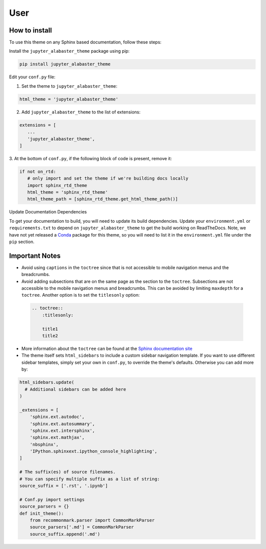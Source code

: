 .. user

=================
User
=================

How to install
===============
To use this theme on any Sphinx based documentation, follow these steps:

Install the ``jupyter_alabaster_theme`` package using pip:

.. code::

    pip install jupyter_alabaster_theme

Edit your ``conf.py`` file:

1. Set the theme to ``jupyter_alabaster_theme``:

.. code-block:: python

    html_theme = 'jupyter_alabaster_theme'

2. Add ``jupyter_alabaster_theme`` to the list of extensions:

.. code-block:: python

    extensions = [
       ...
       'jupyter_alabaster_theme',
    ]

3. At the bottom of ``conf.py``, if the following block of code is present,
remove it:

.. code-block:: python

    if not on_rtd:
       # only import and set the theme if we're building docs locally
       import sphinx_rtd_theme
       html_theme = 'sphinx_rtd_theme'
       html_theme_path = [sphinx_rtd_theme.get_html_theme_path()]

Update Documentation Dependencies

To get your documentation to build, you will need to update its build
dependencies. Update your ``environment.yml`` or ``requirements.txt`` to depend on
``jupyter_alabaster_theme`` to get the build working on ReadTheDocs.
Note, we have not yet released a `Conda <https://conda.io/docs/intro.html>`_
package for this theme, so you will need to list it in the ``environment.yml``
file under the ``pip`` section.


Important Notes
================
* Avoid using ``captions`` in the ``toctree`` since that is not accessible to mobile
  navigation menus and the breadcrumbs.
* Avoid adding subsections that are on the same page as the section to the ``toctree``.
  Subsections are not accessible to the mobile navigation menus and breadcrumbs.
  This can be avoided by limiting ``maxdepth`` for a ``toctree``. Another option is
  to set the ``titlesonly`` option:

 .. code-block:: python

     .. toctree::
         :titlesonly:

         title1
         title2

* More information about the ``toctree`` can be found at the `Sphinx documentation
  site <http://www.sphinx-doc.org/en/stable/markup/toctree.html>`_

* The theme itself sets ``html_sidebars`` to include a custom sidebar navigation
  template. If you want to use different sidebar templates, simply set your own
  in ``conf.py``, to override the theme's defaults. Otherwise you can add more by:

.. code::

    html_sidebars.update(
      # Additional sidebars can be added here
    )

    _extensions = [
        'sphinx.ext.autodoc',
        'sphinx.ext.autosummary',
        'sphinx.ext.intersphinx',
        'sphinx.ext.mathjax',
        'nbsphinx',
        'IPython.sphinxext.ipython_console_highlighting',
    ]

    # The suffix(es) of source filenames.
    # You can specify multiple suffix as a list of string:
    source_suffix = ['.rst', '.ipynb']

    # Conf.py import settings
    source_parsers = {}
    def init_theme():
        from recommonmark.parser import CommonMarkParser
        source_parsers['.md'] = CommonMarkParser
        source_suffix.append('.md')
